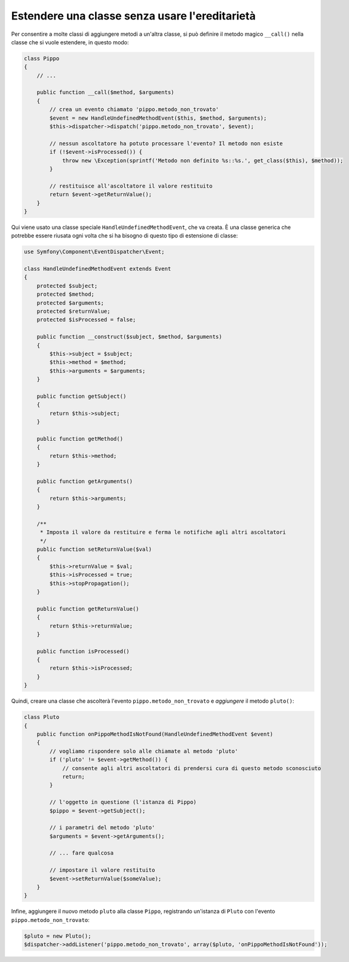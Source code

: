 .. index::
   single: Dispatcher di eventi

Estendere una classe senza usare l'ereditarietà
===============================================

Per consentire a molte classi di aggiungere metodi a un'altra classe, si può
definire il metodo magico ``__call()`` nella classe che si vuole estendere, in questo modo:

.. code-block:: php

    class Pippo
    {
        // ...

        public function __call($method, $arguments)
        {
            // crea un evento chiamato 'pippo.metodo_non_trovato'
            $event = new HandleUndefinedMethodEvent($this, $method, $arguments);
            $this->dispatcher->dispatch('pippo.metodo_non_trovato', $event);

            // nessun ascoltatore ha potuto processare l'evento? Il metodo non esiste
            if (!$event->isProcessed()) {
                throw new \Exception(sprintf('Metodo non definito %s::%s.', get_class($this), $method));
            }

            // restituisce all'ascoltatore il valore restituito
            return $event->getReturnValue();
        }
    }

Qui viene usato una classe speciale ``HandleUndefinedMethodEvent``, che va creata.
È una classe generica che potrebbe essere riusata ogni volta che si ha bisogno di
questo tipo di estensione di classe:

.. code-block:: php

    use Symfony\Component\EventDispatcher\Event;

    class HandleUndefinedMethodEvent extends Event
    {
        protected $subject;
        protected $method;
        protected $arguments;
        protected $returnValue;
        protected $isProcessed = false;

        public function __construct($subject, $method, $arguments)
        {
            $this->subject = $subject;
            $this->method = $method;
            $this->arguments = $arguments;
        }

        public function getSubject()
        {
            return $this->subject;
        }

        public function getMethod()
        {
            return $this->method;
        }

        public function getArguments()
        {
            return $this->arguments;
        }

        /**
         * Imposta il valore da restituire e ferma le notifiche agli altri ascoltatori
         */
        public function setReturnValue($val)
        {
            $this->returnValue = $val;
            $this->isProcessed = true;
            $this->stopPropagation();
        }

        public function getReturnValue()
        {
            return $this->returnValue;
        }

        public function isProcessed()
        {
            return $this->isProcessed;
        }
    }

Quindi, creare una classe che ascolterà l'evento ``pippo.metodo_non_trovato`` e
*aggiungere* il metodo ``pluto()``:

.. code-block:: php

    class Pluto
    {
        public function onPippoMethodIsNotFound(HandleUndefinedMethodEvent $event)
        {
            // vogliamo rispondere solo alle chiamate al metodo 'pluto'
            if ('pluto' != $event->getMethod()) {
                // consente agli altri ascoltatori di prendersi cura di questo metodo sconosciuto
                return;
            }

            // l'oggetto in questione (l'istanza di Pippo)
            $pippo = $event->getSubject();

            // i parametri del metodo 'pluto'
            $arguments = $event->getArguments();

            // ... fare qualcosa

            // impostare il valore restituito
            $event->setReturnValue($someValue);
        }
    }

Infine, aggiungere il nuovo metodo ``pluto`` alla classe ``Pippo``, registrando un'istanza
di ``Pluto`` con l'evento ``pippo.metodo_non_trovato``:

.. code-block:: php

    $pluto = new Pluto();
    $dispatcher->addListener('pippo.metodo_non_trovato', array($pluto, 'onPippoMethodIsNotFound'));
